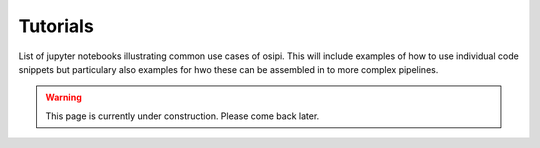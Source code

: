 #########
Tutorials
#########

List of jupyter notebooks illustrating common use cases of osipi. This will include examples of how to use individual code snippets but particulary also examples for hwo these can be assembled in to more complex pipelines.

.. warning::

    This page is currently under construction. Please come back later.


